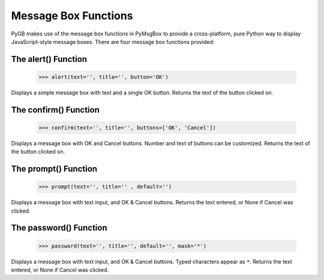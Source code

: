 .. default-role:: code

=====================
Message Box Functions
=====================

PyGB makes use of the message box functions in PyMsgBox to provide a cross-platform, pure Python way to display JavaScript-style message boxes. There are four message box functions provided:

The alert() Function
====================

    >>> alert(text='', title='', button='OK')

Displays a simple message box with text and a single OK button. Returns the text of the button clicked on.

The confirm() Function
======================

    >>> confirm(text='', title='', buttons=['OK', 'Cancel'])

Displays a message box with OK and Cancel buttons. Number and text of buttons can be customized. Returns the text of the button clicked on.

The prompt() Function
=====================

    >>> prompt(text='', title='' , default='')

Displays a message box with text input, and OK & Cancel buttons. Returns the text entered, or None if Cancel was clicked.

The password() Function
=======================

    >>> password(text='', title='', default='', mask='*')

Displays a message box with text input, and OK & Cancel buttons. Typed characters appear as ``*``. Returns the text entered, or None if Cancel was clicked.

